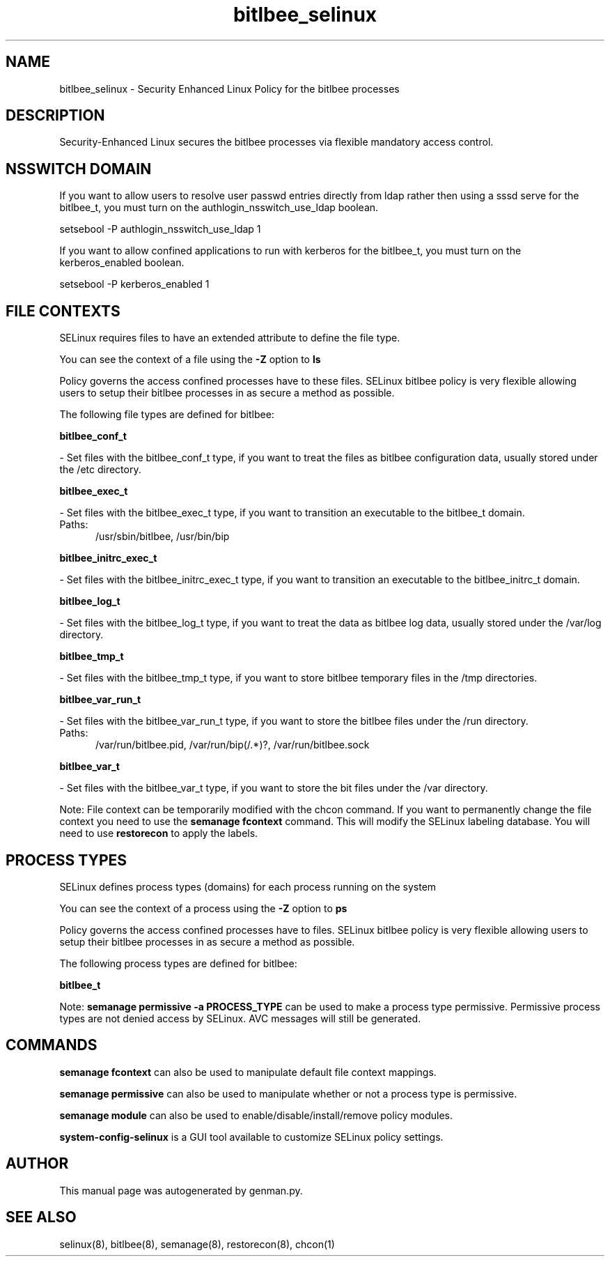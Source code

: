 .TH  "bitlbee_selinux"  "8"  "bitlbee" "dwalsh@redhat.com" "bitlbee SELinux Policy documentation"
.SH "NAME"
bitlbee_selinux \- Security Enhanced Linux Policy for the bitlbee processes
.SH "DESCRIPTION"

Security-Enhanced Linux secures the bitlbee processes via flexible mandatory access
control.  

.SH NSSWITCH DOMAIN

.PP
If you want to allow users to resolve user passwd entries directly from ldap rather then using a sssd serve for the bitlbee_t, you must turn on the authlogin_nsswitch_use_ldap boolean.

.EX
setsebool -P authlogin_nsswitch_use_ldap 1
.EE

.PP
If you want to allow confined applications to run with kerberos for the bitlbee_t, you must turn on the kerberos_enabled boolean.

.EX
setsebool -P kerberos_enabled 1
.EE

.SH FILE CONTEXTS
SELinux requires files to have an extended attribute to define the file type. 
.PP
You can see the context of a file using the \fB\-Z\fP option to \fBls\bP
.PP
Policy governs the access confined processes have to these files. 
SELinux bitlbee policy is very flexible allowing users to setup their bitlbee processes in as secure a method as possible.
.PP 
The following file types are defined for bitlbee:


.EX
.PP
.B bitlbee_conf_t 
.EE

- Set files with the bitlbee_conf_t type, if you want to treat the files as bitlbee configuration data, usually stored under the /etc directory.


.EX
.PP
.B bitlbee_exec_t 
.EE

- Set files with the bitlbee_exec_t type, if you want to transition an executable to the bitlbee_t domain.

.br
.TP 5
Paths: 
/usr/sbin/bitlbee, /usr/bin/bip

.EX
.PP
.B bitlbee_initrc_exec_t 
.EE

- Set files with the bitlbee_initrc_exec_t type, if you want to transition an executable to the bitlbee_initrc_t domain.


.EX
.PP
.B bitlbee_log_t 
.EE

- Set files with the bitlbee_log_t type, if you want to treat the data as bitlbee log data, usually stored under the /var/log directory.


.EX
.PP
.B bitlbee_tmp_t 
.EE

- Set files with the bitlbee_tmp_t type, if you want to store bitlbee temporary files in the /tmp directories.


.EX
.PP
.B bitlbee_var_run_t 
.EE

- Set files with the bitlbee_var_run_t type, if you want to store the bitlbee files under the /run directory.

.br
.TP 5
Paths: 
/var/run/bitlbee\.pid, /var/run/bip(/.*)?, /var/run/bitlbee\.sock

.EX
.PP
.B bitlbee_var_t 
.EE

- Set files with the bitlbee_var_t type, if you want to store the bit files under the /var directory.


.PP
Note: File context can be temporarily modified with the chcon command.  If you want to permanently change the file context you need to use the 
.B semanage fcontext 
command.  This will modify the SELinux labeling database.  You will need to use
.B restorecon
to apply the labels.

.SH PROCESS TYPES
SELinux defines process types (domains) for each process running on the system
.PP
You can see the context of a process using the \fB\-Z\fP option to \fBps\bP
.PP
Policy governs the access confined processes have to files. 
SELinux bitlbee policy is very flexible allowing users to setup their bitlbee processes in as secure a method as possible.
.PP 
The following process types are defined for bitlbee:

.EX
.B bitlbee_t 
.EE
.PP
Note: 
.B semanage permissive -a PROCESS_TYPE 
can be used to make a process type permissive. Permissive process types are not denied access by SELinux. AVC messages will still be generated.

.SH "COMMANDS"
.B semanage fcontext
can also be used to manipulate default file context mappings.
.PP
.B semanage permissive
can also be used to manipulate whether or not a process type is permissive.
.PP
.B semanage module
can also be used to enable/disable/install/remove policy modules.

.PP
.B system-config-selinux 
is a GUI tool available to customize SELinux policy settings.

.SH AUTHOR	
This manual page was autogenerated by genman.py.

.SH "SEE ALSO"
selinux(8), bitlbee(8), semanage(8), restorecon(8), chcon(1)
